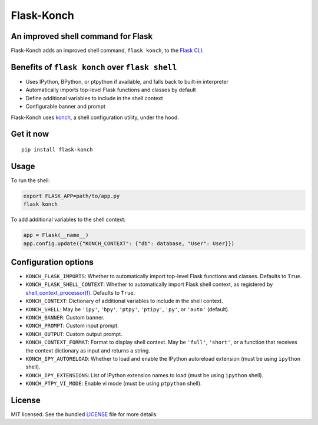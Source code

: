 ***********
Flask-Konch
***********

|pypi-package| |build-status| |black|

.. image:: https://user-images.githubusercontent.com/2379650/32085344-61a939da-ba9c-11e7-84e2-39fbd9eadc9d.png
    :alt: Flask-Konch

An improved shell command for Flask
===================================

Flask-Konch adds an improved shell command, ``flask konch``, to the `Flask CLI <http://flask.pocoo.org/docs/0.11/cli/>`_.


Benefits of ``flask konch`` over ``flask shell``
================================================

- Uses IPython, BPython, or ptpython if available, and falls back to built-in interpreter
- Automatically imports top-level Flask functions and classes by default
- Define additional variables to include in the shell context
- Configurable banner and prompt

Flask-Konch uses `konch <https://github.com/sloria/konch>`_, a shell configuration utility, under the hood.

Get it now
==========
::

    pip install flask-konch

Usage
=====

To run the shell:

.. code-block:: bash

   export FLASK_APP=path/to/app.py
   flask konch

To add additional variables to the shell context:

.. code-block:: python

   app = Flask(__name__)
   app.config.update({"KONCH_CONTEXT": {"db": database, "User": User}})


Configuration options
=====================

- ``KONCH_FLASK_IMPORTS``: Whether to automatically import top-level Flask functions and classes. Defaults to ``True``.
- ``KONCH_FLASK_SHELL_CONTEXT``: Whether to automatically import Flask shell context, as registered by `shell_context_processor(f) <http://flask.pocoo.org/docs/0.12/api/#flask.Flask.shell_context_processor>`_. Defaults to ``True``.
- ``KONCH_CONTEXT``: Dictionary of additional variables to include in the shell context.
- ``KONCH_SHELL``: May be ``'ipy'``, ``'bpy'``, ``'ptpy'``, ``'ptipy'``, ``'py'``, or ``'auto'`` (default).
- ``KONCH_BANNER``: Custom banner.
- ``KONCH_PROMPT``: Custom input prompt.
- ``KONCH_OUTPUT``: Custom output prompt.
- ``KONCH_CONTEXT_FORMAT``: Format to display shell context. May be ``'full'``, ``'short'``, or a function that receives the context dictionary as input and returns a string.
- ``KONCH_IPY_AUTORELOAD``: Whether to load and enable the IPython autoreload extension (must be using ``ipython`` shell).
- ``KONCH_IPY_EXTENSIONS``: List of IPython extension names to load (must be using ``ipython`` shell).
- ``KONCH_PTPY_VI_MODE``: Enable vi mode (must be using ``ptpython`` shell).

License
=======

MIT licensed. See the bundled `LICENSE <https://github.com/sloria/flask-konch/blob/master/LICENSE>`_ file for more details.

.. |pypi-package| image:: https://badgen.net/pypi/v/flask-konch
    :target: http://badge.fury.io/py/flask-konch
    :alt: Latest PyPI version
.. |build-status| image:: https://badgen.net/travis/sloria/flask-konch/master
    :target: https://travis-ci.org/sloria/flask-konch
    :alt: Travis-CI
.. |black| image:: https://badgen.net/badge/code%20style/black/000
    :target: https://github.com/ambv/black
    :alt: Code style: Black
